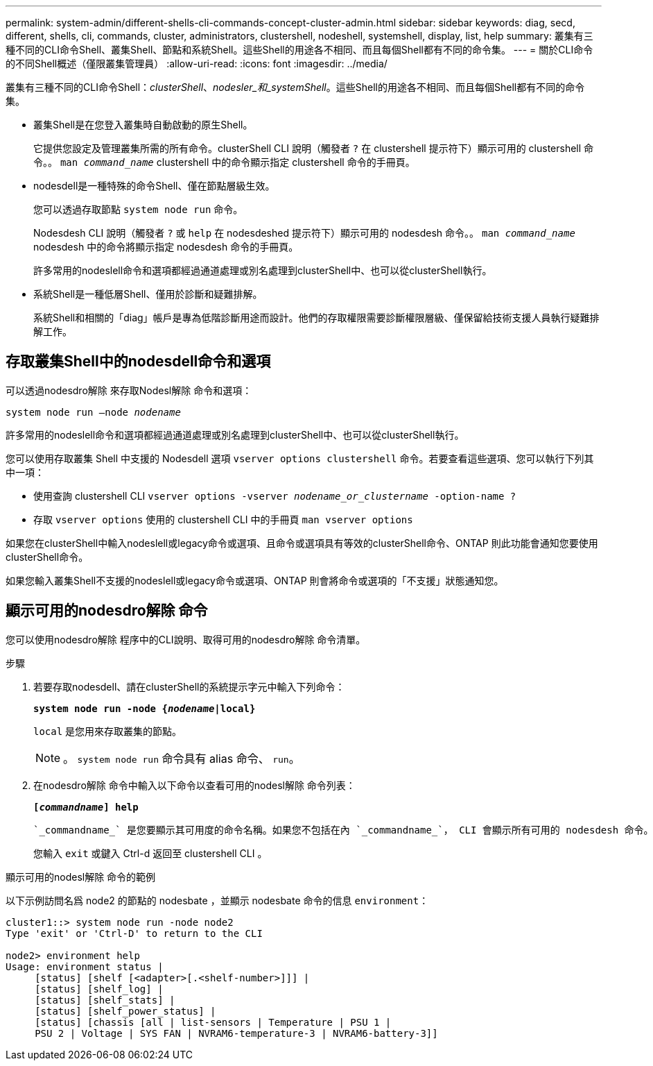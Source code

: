 ---
permalink: system-admin/different-shells-cli-commands-concept-cluster-admin.html 
sidebar: sidebar 
keywords: diag, secd, different, shells, cli, commands, cluster, administrators, clustershell, nodeshell, systemshell, display, list, help 
summary: 叢集有三種不同的CLI命令Shell、叢集Shell、節點和系統Shell。這些Shell的用途各不相同、而且每個Shell都有不同的命令集。 
---
= 關於CLI命令的不同Shell概述（僅限叢集管理員）
:allow-uri-read: 
:icons: font
:imagesdir: ../media/


[role="lead"]
叢集有三種不同的CLI命令Shell：_clusterShell_、_nodesler_和_systemShell_。這些Shell的用途各不相同、而且每個Shell都有不同的命令集。

* 叢集Shell是在您登入叢集時自動啟動的原生Shell。
+
它提供您設定及管理叢集所需的所有命令。clusterShell CLI 說明（觸發者 `?` 在 clustershell 提示符下）顯示可用的 clustershell 命令。。 `man _command_name_` clustershell 中的命令顯示指定 clustershell 命令的手冊頁。

* nodesdell是一種特殊的命令Shell、僅在節點層級生效。
+
您可以透過存取節點 `system node run` 命令。

+
Nodesdesh CLI 說明（觸發者 `?` 或 `help` 在 nodesdeshed 提示符下）顯示可用的 nodesdesh 命令。。 `man _command_name_` nodesdesh 中的命令將顯示指定 nodesdesh 命令的手冊頁。

+
許多常用的nodeslell命令和選項都經過通道處理或別名處理到clusterShell中、也可以從clusterShell執行。

* 系統Shell是一種低層Shell、僅用於診斷和疑難排解。
+
系統Shell和相關的「diag」帳戶是專為低階診斷用途而設計。他們的存取權限需要診斷權限層級、僅保留給技術支援人員執行疑難排解工作。





== 存取叢集Shell中的nodesdell命令和選項

可以透過nodesdro解除 來存取Nodesl解除 命令和選項：

`system node run –node _nodename_`

許多常用的nodeslell命令和選項都經過通道處理或別名處理到clusterShell中、也可以從clusterShell執行。

您可以使用存取叢集 Shell 中支援的 Nodesdell 選項 `vserver options clustershell` 命令。若要查看這些選項、您可以執行下列其中一項：

* 使用查詢 clustershell CLI `vserver options -vserver _nodename_or_clustername_ -option-name ?`
* 存取 `vserver options` 使用的 clustershell CLI 中的手冊頁 `man vserver options`


如果您在clusterShell中輸入nodeslell或legacy命令或選項、且命令或選項具有等效的clusterShell命令、ONTAP 則此功能會通知您要使用clusterShell命令。

如果您輸入叢集Shell不支援的nodeslell或legacy命令或選項、ONTAP 則會將命令或選項的「不支援」狀態通知您。



== 顯示可用的nodesdro解除 命令

您可以使用nodesdro解除 程序中的CLI說明、取得可用的nodesdro解除 命令清單。

.步驟
. 若要存取nodesdell、請在clusterShell的系統提示字元中輸入下列命令：
+
`*system node run -node {_nodename_|local}*`

+
`local` 是您用來存取叢集的節點。

+
[NOTE]
====
。 `system node run` 命令具有 alias 命令、 `run`。

====
. 在nodesdro解除 命令中輸入以下命令以查看可用的nodesl解除 命令列表：
+
`*[_commandname_] help*`

+
 `_commandname_` 是您要顯示其可用度的命令名稱。如果您不包括在內 `_commandname_`， CLI 會顯示所有可用的 nodesdesh 命令。

+
您輸入 `exit` 或鍵入 Ctrl-d 返回至 clustershell CLI 。



.顯示可用的nodesl解除 命令的範例
以下示例訪問名爲 node2 的節點的 nodesbate ，並顯示 nodesbate 命令的信息 `environment`：

[listing]
----
cluster1::> system node run -node node2
Type 'exit' or 'Ctrl-D' to return to the CLI

node2> environment help
Usage: environment status |
     [status] [shelf [<adapter>[.<shelf-number>]]] |
     [status] [shelf_log] |
     [status] [shelf_stats] |
     [status] [shelf_power_status] |
     [status] [chassis [all | list-sensors | Temperature | PSU 1 |
     PSU 2 | Voltage | SYS FAN | NVRAM6-temperature-3 | NVRAM6-battery-3]]
----